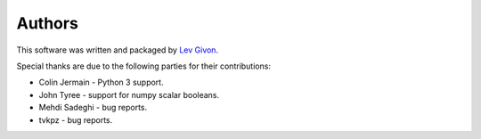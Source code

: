 .. -*- rst -*-

Authors
=======
This software was written and packaged by `Lev Givon <lev@columbia.edu>`_.

Special thanks are due to the following parties for their contributions:

- Colin Jermain - Python 3 support.
- John Tyree - support for numpy scalar booleans.
- Mehdi Sadeghi - bug reports.
- tvkpz - bug reports.

